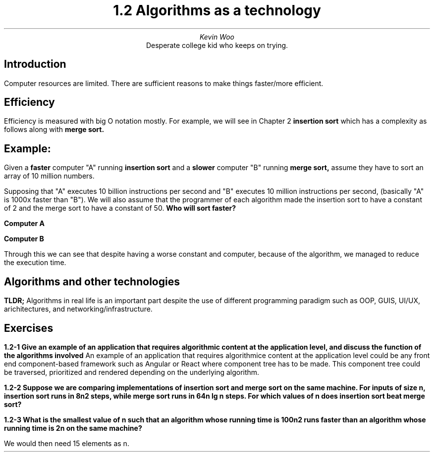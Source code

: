 .TL
1.2 Algorithms as a technology
.AU
Kevin Woo
.AI
Desperate college kid who keeps on trying.

.SH
Introduction
.LP
Computer resources are limited. There are sufficient reasons to make things faster/more efficient.

.SH
Efficiency
.LP
Efficiency is measured with big O notation mostly. For example, we will see in Chapter 2 
.B "insertion sort"
which has a complexity as follows along with 
.B "merge sort."

.EQ
"Insertion Sort" = { c sub 1 }{ n sup 2}
.EN
.EQ
"Merge Sort" = { c sub 2 }n"lg(n)" ", where lg"=log sub 2
.EN

.SH
Example:
.LP
Given a
.B faster
computer "A" running
.B "insertion sort"
and a
.B slower
computer "B" running
.B "merge sort,"
assume they have to sort an array of 10 million numbers.

Supposing that "A" executes 10 billion instructions per second and "B" executes 10 million instructions per second,
(basically "A" is 1000x faster than "B").
We will also assume that the programmer of each algorithm made the insertion sort to have a constant of 2 and the merge sort to have a constant of 50.
.B "Who will sort faster?"

.B "Computer A"
.EQ
{2 * { ( 10 sup 7 ) } sup 2 "instructions" } over { 10 sup 10 "instructions/second" } = 20,000 " seconds (more than 5.5 hours)"
.EN

.B "Computer B"
.EQ
{ 50 * 10 sup 7 "lg" 10 sup 7 "instructions" } over 10 sup 7 "instructions/second" = 1163 " seconds (less than 20 minutes)"
.EN

Through this we can see that despite having a worse constant and computer, because of the algorithm, we managed to reduce the execution time.

.SH
Algorithms and other technologies
.LP
.B "TLDR;"
Algorithms in real life is an important part despite the use of different programming paradigm such as OOP, GUIS, UI/UX, arichitectures, and networking/infrastructure.

.SH
Exercises
.LP
.B "1.2-1 Give an example of an application that requires algorithmic content at the application level, and discuss the function of the algorithms involved"
An example of an application that requires algorithmice content at the application level could be any front end component-based framework such as Angular or React where component tree has to be made. This component tree could be traversed, prioritized and rendered depending on the underlying algorithm.

.B "1.2-2 Suppose we are comparing implementations of insertion sort and merge sort on the same machine. For inputs of size n, insertion sort runs in 8n2 steps, while merge sort runs in 64n lg n steps. For which values of n does insertion sort beat merge sort?"
.EQ
8 n sup 2 = 64 n "lg(n)"
.EN
.EQ
n sup 2 = 8 n "lg(n)"
.EN
.EQ
{ n sup 2 } over { n "lg(n)" } = 8
.EN
.EQ
n over "lg(n)" = 8
.EN
.EQ
n = 43.5593"..."
.EN

.B "1.2-3 What is the smallest value of n such that an algorithm whose running time is 100n2 runs faster than an algorithm whose running time is 2n on the same machine?"
.EQ
100 n sup 2 = 2 sup n = 14.3
.EN
We would then need 15 elements as n.
